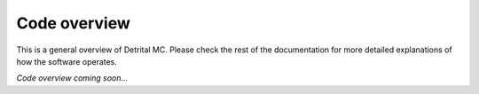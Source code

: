 Code overview
=============

This is a general overview of Detrital MC. Please check the rest of the documentation for more detailed explanations of how the software operates.

*Code overview coming soon...*
